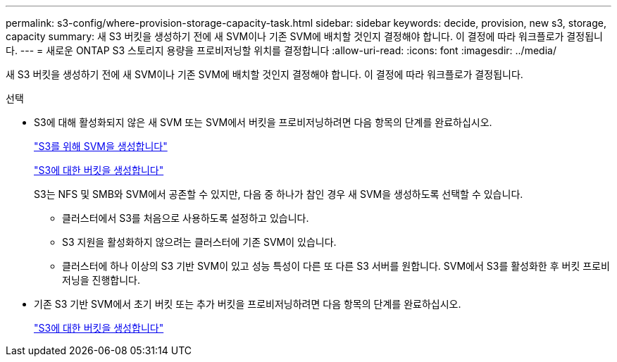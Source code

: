 ---
permalink: s3-config/where-provision-storage-capacity-task.html 
sidebar: sidebar 
keywords: decide, provision, new s3, storage, capacity 
summary: 새 S3 버킷을 생성하기 전에 새 SVM이나 기존 SVM에 배치할 것인지 결정해야 합니다. 이 결정에 따라 워크플로가 결정됩니다. 
---
= 새로운 ONTAP S3 스토리지 용량을 프로비저닝할 위치를 결정합니다
:allow-uri-read: 
:icons: font
:imagesdir: ../media/


[role="lead"]
새 S3 버킷을 생성하기 전에 새 SVM이나 기존 SVM에 배치할 것인지 결정해야 합니다. 이 결정에 따라 워크플로가 결정됩니다.

.선택
* S3에 대해 활성화되지 않은 새 SVM 또는 SVM에서 버킷을 프로비저닝하려면 다음 항목의 단계를 완료하십시오.
+
link:create-svm-s3-task.html["S3를 위해 SVM을 생성합니다"]

+
link:create-bucket-task.html["S3에 대한 버킷을 생성합니다"]

+
S3는 NFS 및 SMB와 SVM에서 공존할 수 있지만, 다음 중 하나가 참인 경우 새 SVM을 생성하도록 선택할 수 있습니다.

+
** 클러스터에서 S3를 처음으로 사용하도록 설정하고 있습니다.
** S3 지원을 활성화하지 않으려는 클러스터에 기존 SVM이 있습니다.
** 클러스터에 하나 이상의 S3 기반 SVM이 있고 성능 특성이 다른 또 다른 S3 서버를 원합니다. SVM에서 S3를 활성화한 후 버킷 프로비저닝을 진행합니다.


* 기존 S3 기반 SVM에서 초기 버킷 또는 추가 버킷을 프로비저닝하려면 다음 항목의 단계를 완료하십시오.
+
link:create-bucket-task.html["S3에 대한 버킷을 생성합니다"]


